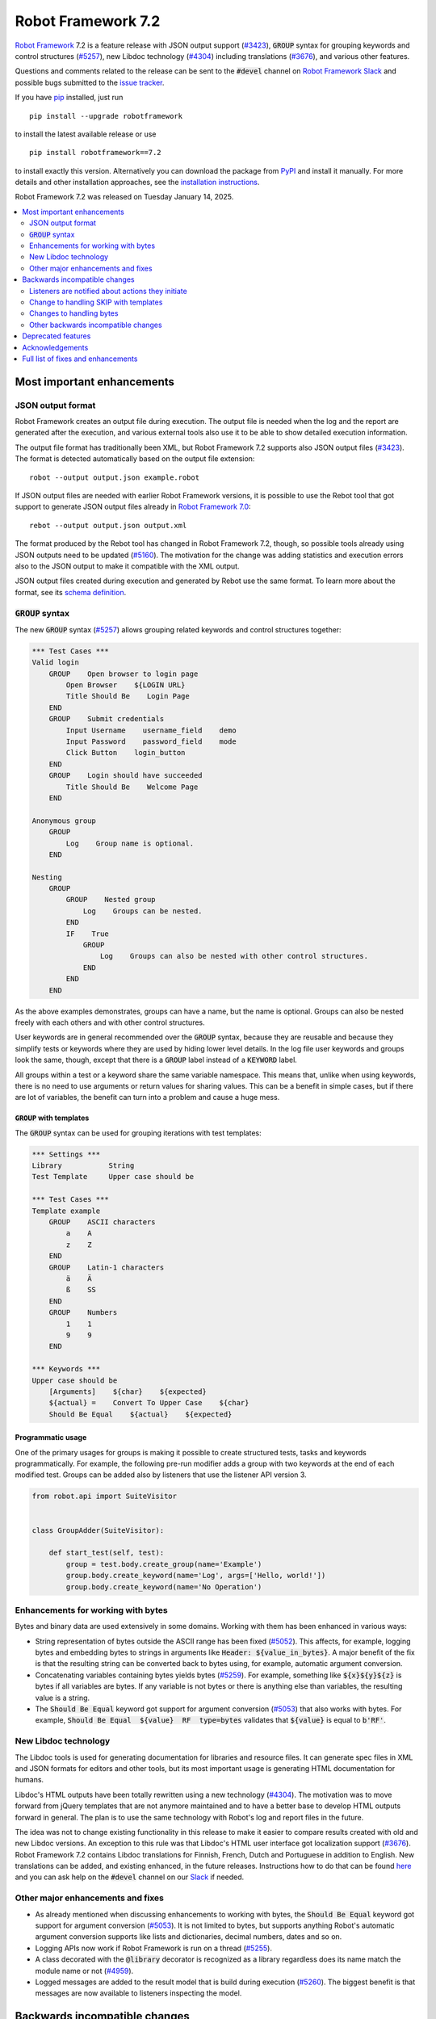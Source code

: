 ===================
Robot Framework 7.2
===================

.. default-role:: code

`Robot Framework`_ 7.2 is a feature release with JSON output support (`#3423`_),
`GROUP` syntax for grouping keywords and control structures (`#5257`_), new
Libdoc technology (`#4304`_) including translations (`#3676`_), and various
other features.

Questions and comments related to the release can be sent to the `#devel`
channel on `Robot Framework Slack`_ and possible bugs submitted to
the `issue tracker`_.

If you have pip_ installed, just run

::

   pip install --upgrade robotframework

to install the latest available release or use

::

   pip install robotframework==7.2

to install exactly this version. Alternatively you can download the package
from PyPI_ and install it manually. For more details and other installation
approaches, see the `installation instructions`_.

Robot Framework 7.2 was released on Tuesday January 14, 2025.

.. _Robot Framework: http://robotframework.org
.. _Robot Framework Foundation: http://robotframework.org/foundation
.. _pip: http://pip-installer.org
.. _PyPI: https://pypi.python.org/pypi/robotframework
.. _issue tracker milestone: https://github.com/robotframework/robotframework/issues?q=milestone%3Av7.2
.. _issue tracker: https://github.com/robotframework/robotframework/issues
.. _robotframework-users: http://groups.google.com/group/robotframework-users
.. _Slack: http://slack.robotframework.org
.. _Robot Framework Slack: Slack_
.. _installation instructions: ../../INSTALL.rst

.. contents::
   :depth: 2
   :local:

Most important enhancements
===========================

JSON output format
------------------

Robot Framework creates an output file during execution. The output file is
needed when the log and the report are generated after the execution, and
various external tools also use it to be able to show detailed execution
information.

The output file format has traditionally been XML, but Robot Framework 7.2
supports also JSON output files (`#3423`_). The format is detected automatically
based on the output file extension::

    robot --output output.json example.robot

If JSON output files are needed with earlier Robot Framework versions, it is
possible to use the Rebot tool that got support to generate JSON output files
already in `Robot Framework 7.0`__::

    rebot --output output.json output.xml

The format produced by the Rebot tool has changed in Robot Framework 7.2,
though, so possible tools already using JSON outputs need to be updated (`#5160`_).
The motivation for the change was adding statistics and execution errors also
to the JSON output to make it compatible with the XML output.

JSON output files created during execution and generated by Rebot use the same
format. To learn more about the format, see its `schema definition`__.

__ https://github.com/robotframework/robotframework/blob/master/doc/releasenotes/rf-7.0.rst#json-result-format
__ https://github.com/robotframework/robotframework/tree/master/doc/schema#readme

`GROUP` syntax
--------------

The new `GROUP` syntax (`#5257`_) allows grouping related keywords and control
structures together:

.. sourcecode:: robotframework

    *** Test Cases ***
    Valid login
        GROUP    Open browser to login page
            Open Browser    ${LOGIN URL}
            Title Should Be    Login Page
        END
        GROUP    Submit credentials
            Input Username    username_field    demo
            Input Password    password_field    mode
            Click Button    login_button
        END
        GROUP    Login should have succeeded
            Title Should Be    Welcome Page
        END

    Anonymous group
        GROUP
            Log    Group name is optional.
        END

    Nesting
        GROUP
            GROUP    Nested group
                Log    Groups can be nested.
            END
            IF    True
                GROUP
                    Log    Groups can also be nested with other control structures.
                END
            END
        END

As the above examples demonstrates, groups can have a name, but the name is
optional. Groups can also be nested freely with each others and with other
control structures.

User keywords are in general recommended over the `GROUP` syntax, because
they are reusable and because they simplify tests or keywords where they are
used by hiding lower level details. In the log file user keywords and groups
look the same, though, except that there is a `GROUP` label instead of
a `KEYWORD` label.

All groups within a test or a keyword share the same variable namespace.
This means that, unlike when using keywords, there is no need to use arguments
or return values for sharing values. This can be a benefit in simple cases,
but if there are lot of variables, the benefit can turn into a problem and
cause a huge mess.

`GROUP` with templates
~~~~~~~~~~~~~~~~~~~~~~

The `GROUP` syntax can be used for grouping iterations with test templates:

.. sourcecode:: robotframework

    *** Settings ***
    Library           String
    Test Template     Upper case should be

    *** Test Cases ***
    Template example
        GROUP    ASCII characters
            a    A
            z    Z
        END
        GROUP    Latin-1 characters
            ä    Ä
            ß    SS
        END
        GROUP    Numbers
            1    1
            9    9
        END

    *** Keywords ***
    Upper case should be
        [Arguments]    ${char}    ${expected}
        ${actual} =    Convert To Upper Case    ${char}
        Should Be Equal    ${actual}    ${expected}

Programmatic usage
~~~~~~~~~~~~~~~~~~

One of the primary usages for groups is making it possible to create structured
tests, tasks and keywords programmatically. For example, the following pre-run
modifier adds a group with two keywords at the end of each modified test. Groups
can be added also by listeners that use the listener API version 3.

.. sourcecode:: python

    from robot.api import SuiteVisitor


    class GroupAdder(SuiteVisitor):

        def start_test(self, test):
            group = test.body.create_group(name='Example')
            group.body.create_keyword(name='Log', args=['Hello, world!'])
            group.body.create_keyword(name='No Operation')

Enhancements for working with bytes
-----------------------------------

Bytes and binary data are used extensively in some domains. Working with them
has been enhanced in various ways:

- String representation of bytes outside the ASCII range has been fixed (`#5052`_).
  This affects, for example, logging bytes and embedding bytes to strings in
  arguments like `Header: ${value_in_bytes}`. A major benefit of the fix is that
  the resulting string can be converted back to bytes using, for example, automatic
  argument conversion.

- Concatenating variables containing bytes yields bytes (`#5259`_). For example,
  something like `${x}${y}${z}` is bytes if all variables are bytes. If any variable
  is not bytes or there is anything else than variables, the resulting value is
  a string.

- The `Should Be Equal` keyword got support for argument conversion (`#5053`_) that
  also works with bytes. For example,
  `Should Be Equal  ${value}  RF  type=bytes` validates that
  `${value}` is equal to `b'RF'`.

New Libdoc technology
---------------------

The Libdoc tools is used for generating documentation for libraries and resource
files. It can generate spec files in XML and JSON formats for editors and other
tools, but its most important usage is generating HTML documentation for humans.

Libdoc's HTML outputs have been totally rewritten using a new technology (`#4304`_).
The motivation was to move forward from jQuery templates that are not anymore
maintained and to have a better base to develop HTML outputs forward in general.
The plan is to use the same technology with Robot's log and report files in the
future.

The idea was not to change existing functionality in this release to make it
easier to compare results created with old and new Libdoc versions. An exception
to this rule was that Libdoc's HTML user interface got localization support (`#3676`_).
Robot Framework 7.2 contains Libdoc translations for Finnish, French, Dutch and
Portuguese in addition to English. New translations can be added, and existing
enhanced, in the future releases. Instructions how to do that can be found
here__ and you can ask help on the `#devel` channel on our Slack_ if needed.

__ https://github.com/robotframework/robotframework/tree/master/src/web#readme

Other major enhancements and fixes
----------------------------------

- As already mentioned when discussing enhancements to working with bytes,
  the `Should Be Equal` keyword got support for argument conversion (`#5053`_).
  It is not limited to bytes, but supports anything Robot's automatic argument
  conversion supports like lists and dictionaries, decimal numbers, dates and so on.

- Logging APIs now work if Robot Framework is run on a thread (`#5255`_).

- A class decorated with the `@library` decorator is recognized as a library
  regardless does its name match the module name or not (`#4959`_).

- Logged messages are added to the result model that is build during execution
  (`#5260`_). The biggest benefit is that messages are now available to listeners
  inspecting the model.

Backwards incompatible changes
==============================

We try to avoid backwards incompatible changes in general and limit bigger
changes to major releases. There are, however, some backwards incompatible
changes in this release, but they should affect only very few users.

Listeners are notified about actions they initiate
--------------------------------------------------

Earlier if a listener executed a keyword using `BuiltIn.run_keyword` or logged
something, listeners were not notified about these events. This meant that
listeners could not react to all actions that occurred during execution and
that the model build during execution did not match information listeners got.

The aforementioned problem has now been fixed and listeners are notified about
all keywords and messages (`#5268`_). This should not typically cause problems,
but there is a possibility for recursion if a listener does something
after it gets a notification about an action it initiated itself.

Change to handling SKIP with templates
--------------------------------------

Earlier when a test with a template had multiple iterations and one of the
iterations was skipped, the whole test was stopped and it got the SKIP status.
Possible remaining iterations were not executed and possible earlier failures
were ignored. This behavior was inconsistent compared to how failures are
handled, because with them, all iterations are executed.

Nowadays all iterations are executed even if one or more of them is skipped
(`#4426`_). The aggregated result of a templated test with multiple iterations is:

- FAIL if any of the iterations failed.
- PASS if there were no failures and at least one iteration passed.
- SKIP if all iterations were skipped.

Changes to handling bytes
-------------------------

As discussed above, `working with bytes`__ has been enhanced so that string
representation for bytes outside ASCII range has been fixed (`#5052`_) and
concatenating variables containing bytes yields bytes (`#5259`_). Both of
these are useful enhancements, but users depending on the old behavior need
to update their tests or tasks.

__ `Enhancements for working with bytes`_

Other backwards incompatible changes
------------------------------------

- JSON output format produced by Rebot has changed (`#5160`_).
- Source distribution format has been changed from `zip` to `tag.gz`. The reason
  is that the Python source distributions format has been standardized to `tar.gz`
  by `PEP 625 <https://peps.python.org/pep-0625/>`__ and `zip` distributions are
  deprecated (`#5296`_).
- The `Message.html` attribute is serialized to JSON only if its value is `True`
  (`#5216`_).
- Module is not used as a library if it contains a class decorated with the
  `@library` decorator (`#4959`_).

Deprecated features
===================

Robot Framework 7.2 deprecates using a literal value like `-tag` for creating
tags starting with a hyphen using the `Test Tags` setting (`#5252`_). In the
future this syntax will be used for removing tags set in higher level suite
initialization files, similarly as the `-tag` syntax can nowadays be used with
the `[Tags]` setting. If tags starting with a hyphen are needed, it is possible
to use the escaped format like `\-tag` to create them.

Acknowledgements
================


Robot Framework development is sponsored by the `Robot Framework Foundation`_
and its over 60 member organizations. If your organization is using Robot Framework
and benefiting from it, consider joining the foundation to support its
development as well.

Robot Framework 7.0 team funded by the foundation consisted of `Pekka Klärck`_ and
`Janne Härkönen <https://github.com/yanne>`_. Janne worked only part-time and was
mainly responsible on Libdoc enhancements. In addition to work done by them, the
community has provided some great contributions:

- Libdoc translations (`#3676`_) were provided by the following persons:

  - Dutch by `Elout van Leeuwen <https://github.com/leeuwe>`__ and
    `J. Foederer <https://github.com/JFoederer>`__
  - French by `Gad Hassine <https://github.com/hassineabd>`__
  - Portuguese by `Hélio Guilherme <https://github.com/HelioGuilherme66>`__

- `René <https://github.com/Snooz82>`__ provided a pull request to implement
  the `GROUP`  syntax (`#5257`_).

- `Lajos Olah <https://github.com/olesz>`__ enhanced how the SKIP status works
  when using templates with multiple iterations (`#4426`_).

- `Marcin Gmurczyk <https://github.com/MarcinGmurczyk>`__ made it possible to
  ignore order in values when comparing dictionaries (`#5007`_).

- `Mohd Maaz Usmani <https://github.com/m-usmani>`__ added support to control
  the separator when appending to an existing value using `Set Suite Metadata`,
  `Set Test Documentation` and other such keywords (`#5215`_).

- `Luis Carlos <https://github.com/martinezlc99>`__ made the public API of
  the `robot.api.parsing` module explicit (`#5245`_).

- `Theodore Georgomanolis <https://github.com/theodore86>`__ fixed `logging`
  module usage so that the original log level is restored after execution (`#5262`_).

- `Johnny.H <https://github.com/jnhyperion>`__ enhanced error message when using
  the `Rebot` tool with an output file containing no tests or tasks (`#5312`_).

Big thanks to Robot Framework Foundation, to community members listed above, and to
everyone else who has tested preview releases, submitted bug reports, proposed
enhancements, debugged problems, or otherwise helped with Robot Framework 7.2
development.

| `Pekka Klärck <https://github.com/pekkaklarck>`_
| Robot Framework lead developer

Full list of fixes and enhancements
===================================

.. list-table::
    :header-rows: 1

    * - ID
      - Type
      - Priority
      - Summary
    * - `#3423`_
      - enhancement
      - critical
      - Support JSON output files as part of execution
    * - `#3676`_
      - enhancement
      - critical
      - Libdoc localizations
    * - `#4304`_
      - enhancement
      - critical
      - New technology for Libdoc HTML outputs
    * - `#5052`_
      - bug
      - high
      - Invalid string representation for bytes outside ASCII range
    * - `#5167`_
      - bug
      - high
      - Crash if listener executes library keyword in `end_test` in the dry-run mode
    * - `#5255`_
      - bug
      - high
      - Logging APIs do not work if Robot Framework is run on thread
    * - `#4959`_
      - enhancement
      - high
      - Recognize library classes decorated with `@library` decorator regardless their name
    * - `#5053`_
      - enhancement
      - high
      - Support argument conversion with `Should Be Equal`
    * - `#5160`_
      - enhancement
      - high
      - Add execution errors and statistics to JSON output generated by Rebot
    * - `#5257`_
      - enhancement
      - high
      - `GROUP` syntax for grouping keywords and control structures
    * - `#5260`_
      - enhancement
      - high
      - Add log messages to result model that is build during execution and available to listeners
    * - `#5170`_
      - bug
      - medium
      - Failure in suite setup initiates exit-on-failure even if all tests have skip-on-failure active
    * - `#5245`_
      - bug
      - medium
      - `robot.api.parsing` doesn't have properly defined public API
    * - `#5254`_
      - bug
      - medium
      - Libdoc performance degradation starting from RF 6.0
    * - `#5262`_
      - bug
      - medium
      - `logging` module log level is not restored after execution
    * - `#5266`_
      - bug
      - medium
      - Messages logged by `start_test` and `end_test` listener methods are ignored
    * - `#5268`_
      - bug
      - medium
      - Listeners are not notified about actions they initiate
    * - `#5269`_
      - bug
      - medium
      - Recreating control structure results from JSON fails if they have messages mixed with iterations/branches
    * - `#5274`_
      - bug
      - medium
      - Problems with recommentation to use `$var` syntax if expression evaluation fails
    * - `#5282`_
      - bug
      - medium
      - `lineno` of keywords executed by `Run Keyword` variants is `None` in dry-run
    * - `#5289`_
      - bug
      - medium
      - Status of library keywords that are executed in dry-run is `NOT RUN`
    * - `#4426`_
      - enhancement
      - medium
      - All iterations of templated tests should be executed even if one is skipped
    * - `#5007`_
      - enhancement
      - medium
      - Collections: Support ignoring order in values when comparing dictionaries
    * - `#5215`_
      - enhancement
      - medium
      - Support controlling separator when appending current value using `Set Suite Metadata`, `Set Test Documentation` and other such keywords
    * - `#5219`_
      - enhancement
      - medium
      - Support stopping execution using `robot:exit-on-failure` tag
    * - `#5223`_
      - enhancement
      - medium
      - Allow setting variables with TEST scope in suite setup/teardown (not visible for tests or child suites)
    * - `#5235`_
      - enhancement
      - medium
      - Document that `Get Variable Value` and `Variable Should (Not) Exist` do not support named-argument syntax
    * - `#5242`_
      - enhancement
      - medium
      - Support inline flags for configuring custom embedded argument patterns
    * - `#5251`_
      - enhancement
      - medium
      - Allow listeners to remove log messages by setting them to `None`
    * - `#5252`_
      - enhancement
      - medium
      - Deprecate setting tags starting with a hyphen like `-tag` in `Test Tags`
    * - `#5259`_
      - enhancement
      - medium
      - Concatenating variables containing bytes should yield bytes
    * - `#5264`_
      - enhancement
      - medium
      - If test is skipped using `--skip` or `--skip-on-failure`, show used tags in test's message
    * - `#5272`_
      - enhancement
      - medium
      - Enhance recursion detection
    * - `#5292`_
      - enhancement
      - medium
      - `robot:skip` and `robot:exclude` tags do not support variables
    * - `#5296`_
      - enhancement
      - medium
      - Change source distribution format from deprecated `zip` to `tag.gz`
    * - `#5202`_
      - bug
      - low
      - Per-fle language configuration fails if there are two or more spaces after `Language:` prefix
    * - `#5267`_
      - bug
      - low
      - Message passed to `log_message` listener method has wrong type
    * - `#5276`_
      - bug
      - low
      - Templates should be explicitly prohibited with WHILE
    * - `#5283`_
      - bug
      - low
      - Documentation incorrectly claims that `--tagdoc` documentation supports HTML formatting
    * - `#5288`_
      - bug
      - low
      - `Message.id` broken if parent is not `Keyword` or `ExecutionErrors`
    * - `#5295`_
      - bug
      - low
      - Duplicate test name detection does not take variables into account
    * - `#5309`_
      - bug
      - low
      - Bug in `Return From Keyword If` documentation
    * - `#5312`_
      - bug
      - low
      - Confusing error message when using `rebot` and output file contains no tests
    * - `#5155`_
      - enhancement
      - low
      - Document where `log-<index>.js` files created by `--splitlog` are saved
    * - `#5216`_
      - enhancement
      - low
      - Include `Message.html` in JSON results only if it is `True`
    * - `#5238`_
      - enhancement
      - low
      - Document return codes in `--help`
    * - `#5286`_
      - enhancement
      - low
      - Add suite and test `id` to JSON result model
    * - `#5287`_
      - enhancement
      - low
      - Add `type` attribute to `TestSuite` and `TestCase` objects

Altogether 48 issues. View on the `issue tracker <https://github.com/robotframework/robotframework/issues?q=milestone%3Av7.2>`__.

.. _#3423: https://github.com/robotframework/robotframework/issues/3423
.. _#3676: https://github.com/robotframework/robotframework/issues/3676
.. _#4304: https://github.com/robotframework/robotframework/issues/4304
.. _#5052: https://github.com/robotframework/robotframework/issues/5052
.. _#5167: https://github.com/robotframework/robotframework/issues/5167
.. _#5255: https://github.com/robotframework/robotframework/issues/5255
.. _#4959: https://github.com/robotframework/robotframework/issues/4959
.. _#5053: https://github.com/robotframework/robotframework/issues/5053
.. _#5160: https://github.com/robotframework/robotframework/issues/5160
.. _#5257: https://github.com/robotframework/robotframework/issues/5257
.. _#5260: https://github.com/robotframework/robotframework/issues/5260
.. _#5170: https://github.com/robotframework/robotframework/issues/5170
.. _#5245: https://github.com/robotframework/robotframework/issues/5245
.. _#5254: https://github.com/robotframework/robotframework/issues/5254
.. _#5262: https://github.com/robotframework/robotframework/issues/5262
.. _#5266: https://github.com/robotframework/robotframework/issues/5266
.. _#5268: https://github.com/robotframework/robotframework/issues/5268
.. _#5269: https://github.com/robotframework/robotframework/issues/5269
.. _#5274: https://github.com/robotframework/robotframework/issues/5274
.. _#5282: https://github.com/robotframework/robotframework/issues/5282
.. _#5289: https://github.com/robotframework/robotframework/issues/5289
.. _#4426: https://github.com/robotframework/robotframework/issues/4426
.. _#5007: https://github.com/robotframework/robotframework/issues/5007
.. _#5215: https://github.com/robotframework/robotframework/issues/5215
.. _#5219: https://github.com/robotframework/robotframework/issues/5219
.. _#5223: https://github.com/robotframework/robotframework/issues/5223
.. _#5235: https://github.com/robotframework/robotframework/issues/5235
.. _#5242: https://github.com/robotframework/robotframework/issues/5242
.. _#5251: https://github.com/robotframework/robotframework/issues/5251
.. _#5252: https://github.com/robotframework/robotframework/issues/5252
.. _#5259: https://github.com/robotframework/robotframework/issues/5259
.. _#5264: https://github.com/robotframework/robotframework/issues/5264
.. _#5272: https://github.com/robotframework/robotframework/issues/5272
.. _#5292: https://github.com/robotframework/robotframework/issues/5292
.. _#5296: https://github.com/robotframework/robotframework/issues/5296
.. _#5202: https://github.com/robotframework/robotframework/issues/5202
.. _#5267: https://github.com/robotframework/robotframework/issues/5267
.. _#5276: https://github.com/robotframework/robotframework/issues/5276
.. _#5283: https://github.com/robotframework/robotframework/issues/5283
.. _#5288: https://github.com/robotframework/robotframework/issues/5288
.. _#5295: https://github.com/robotframework/robotframework/issues/5295
.. _#5309: https://github.com/robotframework/robotframework/issues/5309
.. _#5312: https://github.com/robotframework/robotframework/issues/5312
.. _#5155: https://github.com/robotframework/robotframework/issues/5155
.. _#5216: https://github.com/robotframework/robotframework/issues/5216
.. _#5238: https://github.com/robotframework/robotframework/issues/5238
.. _#5286: https://github.com/robotframework/robotframework/issues/5286
.. _#5287: https://github.com/robotframework/robotframework/issues/5287
